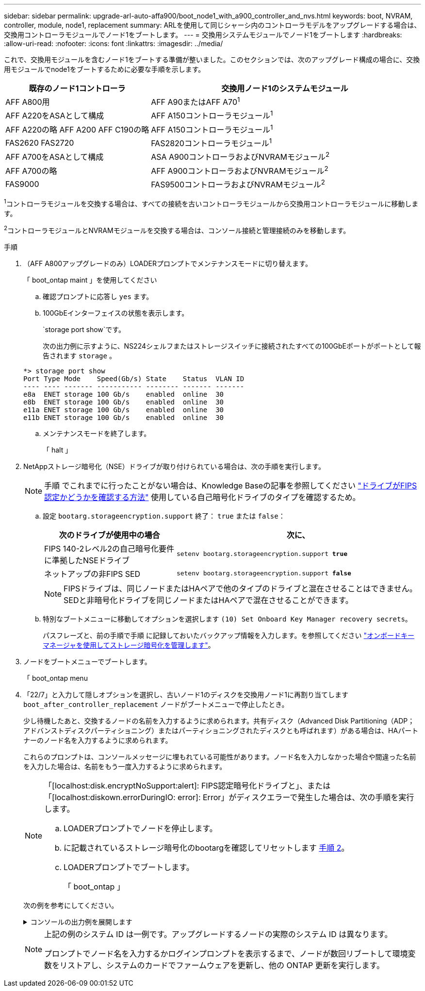 ---
sidebar: sidebar 
permalink: upgrade-arl-auto-affa900/boot_node1_with_a900_controller_and_nvs.html 
keywords: boot, NVRAM, controller, module, node1, replacement 
summary: ARLを使用して同じシャーシ内のコントローラモデルをアップグレードする場合は、交換用コントローラモジュールでノード1をブートします。 
---
= 交換用システムモジュールでノード1をブートします
:hardbreaks:
:allow-uri-read: 
:nofooter: 
:icons: font
:linkattrs: 
:imagesdir: ../media/


[role="lead"]
これで、交換用モジュールを含むノード1をブートする準備が整いました。このセクションでは、次のアップグレード構成の場合に、交換用モジュールでnode1をブートするために必要な手順を示します。

[cols="35,65"]
|===
| 既存のノード1コントローラ | 交換用ノード1のシステムモジュール 


| AFF A800用 | AFF A90またはAFF A70^1^ 


| AFF A220をASAとして構成 | AFF A150コントローラモジュール^1^ 


| AFF A220の略
AFF A200
AFF C190の略 | AFF A150コントローラモジュール^1^ 


| FAS2620
FAS2720 | FAS2820コントローラモジュール^1^ 


| AFF A700をASAとして構成 | ASA A900コントローラおよびNVRAMモジュール^2^ 


| AFF A700の略 | AFF A900コントローラおよびNVRAMモジュール^2^ 


| FAS9000 | FAS9500コントローラおよびNVRAMモジュール^2^ 
|===
^1^コントローラモジュールを交換する場合は、すべての接続を古いコントローラモジュールから交換用コントローラモジュールに移動します。

^2^コントローラモジュールとNVRAMモジュールを交換する場合は、コンソール接続と管理接続のみを移動します。

.手順
. （AFF A800アップグレードのみ）LOADERプロンプトでメンテナンスモードに切り替えます。
+
「 boot_ontap maint 」を使用してください

+
.. 確認プロンプトに応答し `yes` ます。
.. 100GbEインターフェイスの状態を表示します。
+
`storage port show`です。

+
次の出力例に示すように、NS224シェルフまたはストレージスイッチに接続されたすべての100GbEポートがポートとして報告されます `storage` 。

+
[listing]
----
*> storage port show
Port Type Mode    Speed(Gb/s) State    Status  VLAN ID
---- ---- ------- ----------- -------- ------- -------
e8a  ENET storage 100 Gb/s    enabled  online  30
e8b  ENET storage 100 Gb/s    enabled  online  30
e11a ENET storage 100 Gb/s    enabled  online  30
e11b ENET storage 100 Gb/s    enabled  online  30
----
.. メンテナンスモードを終了します。
+
「 halt 」



. [[A900_boot_node1]] NetAppストレージ暗号化（NSE）ドライブが取り付けられている場合は、次の手順を実行します。
+

NOTE: 手順 でこれまでに行ったことがない場合は、Knowledge Baseの記事を参照してください https://kb.netapp.com/onprem/ontap/Hardware/How_to_tell_if_a_drive_is_FIPS_certified["ドライブがFIPS認定かどうかを確認する方法"^] 使用している自己暗号化ドライブのタイプを確認するため。

+
.. 設定 `bootarg.storageencryption.support` 終了： `true` または `false`：
+
[cols="35,65"]
|===
| 次のドライブが使用中の場合 | 次に、 


| FIPS 140-2レベル2の自己暗号化要件に準拠したNSEドライブ | `setenv bootarg.storageencryption.support *true*` 


| ネットアップの非FIPS SED | `setenv bootarg.storageencryption.support *false*` 
|===
+
[NOTE]
====
FIPSドライブは、同じノードまたはHAペアで他のタイプのドライブと混在させることはできません。SEDと非暗号化ドライブを同じノードまたはHAペアで混在させることができます。

====
.. 特別なブートメニューに移動してオプションを選択します `(10) Set Onboard Key Manager recovery secrets`。
+
パスフレーズと、前の手順で手順 に記録しておいたバックアップ情報を入力します。を参照してください link:manage_storage_encryption_using_okm.html["オンボードキーマネージャを使用してストレージ暗号化を管理します"]。



. ノードをブートメニューでブートします。
+
「 boot_ontap menu

. 「22/7」と入力して隠しオプションを選択し、古いノード1のディスクを交換用ノード1に再割り当てします `boot_after_controller_replacement` ノードがブートメニューで停止したとき。
+
少し待機したあと、交換するノードの名前を入力するように求められます。共有ディスク（Advanced Disk Partitioning（ADP；アドバンストディスクパーティショニング）またはパーティショニングされたディスクとも呼ばれます）がある場合は、HAパートナーのノード名を入力するように求められます。

+
これらのプロンプトは、コンソールメッセージに埋もれている可能性があります。ノード名を入力しなかった場合や間違った名前を入力した場合は、名前をもう一度入力するように求められます。

+
[NOTE]
====
「[localhost:disk.encryptNoSupport:alert]: FIPS認定暗号化ドライブと」、または「[localhost:diskown.errorDuringIO: error]: Error」がディスクエラーで発生した場合は、次の手順を実行します。

.. LOADERプロンプトでノードを停止します。
.. に記載されているストレージ暗号化のbootargを確認してリセットします <<A900_boot_node1,手順 2>>。
.. LOADERプロンプトでブートします。
+
「 boot_ontap 」



====
+
次の例を参考にしてください。

+
.コンソールの出力例を展開します
[%collapsible]
====
[listing]
----
LOADER-A> boot_ontap menu
.
.
<output truncated>
.
All rights reserved.
*******************************
*                             *
* Press Ctrl-C for Boot Menu. *
*                             *
*******************************
.
<output truncated>
.
Please choose one of the following:

(1)  Normal Boot.
(2)  Boot without /etc/rc.
(3)  Change password.
(4)  Clean configuration and initialize all disks.
(5)  Maintenance mode boot.
(6)  Update flash from backup config.
(7)  Install new software first.
(8)  Reboot node.
(9)  Configure Advanced Drive Partitioning.
(10) Set Onboard Key Manager recovery secrets.
(11) Configure node for external key management.
Selection (1-11)? 22/7

(22/7)                          Print this secret List
(25/6)                          Force boot with multiple filesystem disks missing.
(25/7)                          Boot w/ disk labels forced to clean.
(29/7)                          Bypass media errors.
(44/4a)                         Zero disks if needed and create new flexible root volume.
(44/7)                          Assign all disks, Initialize all disks as SPARE, write DDR labels
.
.
<output truncated>
.
.
(wipeconfig)                        Clean all configuration on boot device
(boot_after_controller_replacement) Boot after controller upgrade
(boot_after_mcc_transition)         Boot after MCC transition
(9a)                                Unpartition all disks and remove their ownership information.
(9b)                                Clean configuration and initialize node with partitioned disks.
(9c)                                Clean configuration and initialize node with whole disks.
(9d)                                Reboot the node.
(9e)                                Return to main boot menu.



The boot device has changed. System configuration information could be lost. Use option (6) to restore the system configuration, or option (4) to initialize all disks and setup a new system.
Normal Boot is prohibited.

Please choose one of the following:

(1)  Normal Boot.
(2)  Boot without /etc/rc.
(3)  Change password.
(4)  Clean configuration and initialize all disks.
(5)  Maintenance mode boot.
(6)  Update flash from backup config.
(7)  Install new software first.
(8)  Reboot node.
(9)  Configure Advanced Drive Partitioning.
(10) Set Onboard Key Manager recovery secrets.
(11) Configure node for external key management.
Selection (1-11)? boot_after_controller_replacement

This will replace all flash-based configuration with the last backup to disks. Are you sure you want to continue?: yes

.
.
<output truncated>
.
.
Controller Replacement: Provide name of the node you would like to replace:<nodename of the node being replaced>
Changing sysid of node node1 disks.
Fetched sanown old_owner_sysid = 536940063 and calculated old sys id = 536940063
Partner sysid = 4294967295, owner sysid = 536940063
.
.
<output truncated>
.
.
varfs_backup_restore: restore using /mroot/etc/varfs.tgz
varfs_backup_restore: attempting to restore /var/kmip to the boot device
varfs_backup_restore: failed to restore /var/kmip to the boot device
varfs_backup_restore: attempting to restore env file to the boot device
varfs_backup_restore: successfully restored env file to the boot device wrote key file "/tmp/rndc.key"
varfs_backup_restore: timeout waiting for login
varfs_backup_restore: Rebooting to load the new varfs
Terminated
<node reboots>

System rebooting...

.
.
Restoring env file from boot media...
copy_env_file:scenario = head upgrade
Successfully restored env file from boot media...
Rebooting to load the restored env file...
.
System rebooting...
.
.
.
<output truncated>
.
.
.
.
WARNING: System ID mismatch. This usually occurs when replacing a boot device or NVRAM cards!
Override system ID? {y|n} y
.
.
.
.
Login:
----
====
+
[NOTE]
====
上記の例のシステム ID は一例です。アップグレードするノードの実際のシステム ID は異なります。

プロンプトでノード名を入力するかログインプロンプトを表示するまで、ノードが数回リブートして環境変数をリストアし、システムのカードでファームウェアを更新し、他の ONTAP 更新を実行します。

====

